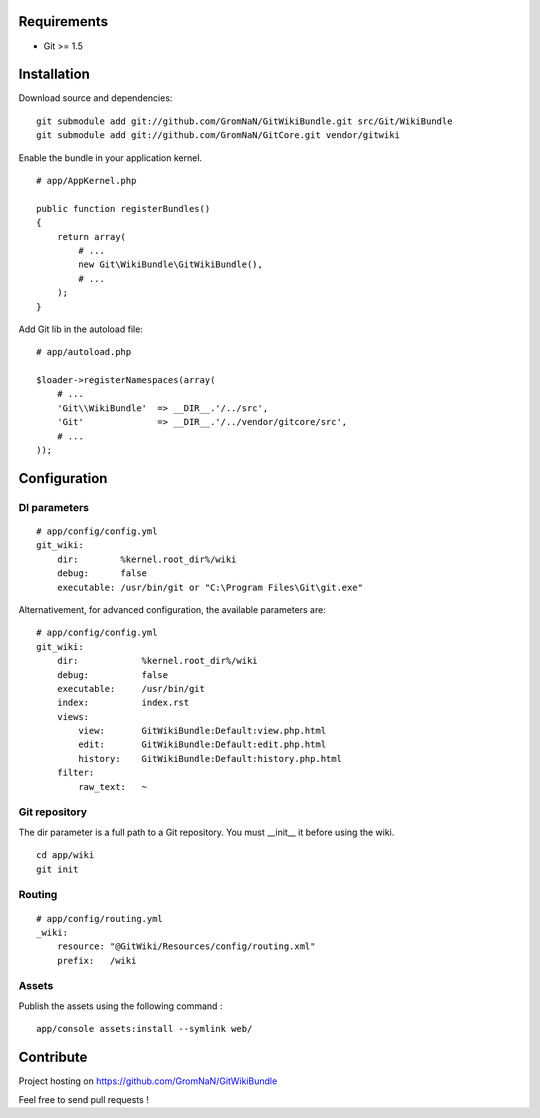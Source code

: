 Requirements
============

- Git >= 1.5


Installation
============

Download source and dependencies:

::

    git submodule add git://github.com/GromNaN/GitWikiBundle.git src/Git/WikiBundle
    git submodule add git://github.com/GromNaN/GitCore.git vendor/gitwiki

Enable the bundle in your application kernel.

::

    # app/AppKernel.php

    public function registerBundles()
    {
        return array(
            # ...
            new Git\WikiBundle\GitWikiBundle(),
            # ...
        );
    }


Add Git lib in the autoload file:

::

    # app/autoload.php

    $loader->registerNamespaces(array(
        # ...
        'Git\\WikiBundle'  => __DIR__.'/../src',
        'Git'              => __DIR__.'/../vendor/gitcore/src',
        # ...
    ));


Configuration
=============

DI parameters
-------------

::

    # app/config/config.yml
    git_wiki:
        dir:        %kernel.root_dir%/wiki
        debug:      false
        executable: /usr/bin/git or "C:\Program Files\Git\git.exe"


Alternativement, for advanced configuration, the available parameters are:

::

    # app/config/config.yml
    git_wiki:
        dir:            %kernel.root_dir%/wiki
        debug:          false
        executable:     /usr/bin/git
        index:          index.rst
        views:
            view:       GitWikiBundle:Default:view.php.html
            edit:       GitWikiBundle:Default:edit.php.html
            history:    GitWikiBundle:Default:history.php.html
        filter:
            raw_text:   ~

Git repository
--------------

The dir parameter is a full path to a Git repository. You must __init__ it before using the wiki.

::

    cd app/wiki
    git init

Routing
-------

::

    # app/config/routing.yml
    _wiki:
        resource: "@GitWiki/Resources/config/routing.xml"
        prefix:   /wiki

Assets
------

Publish the assets using the following command :

::

    app/console assets:install --symlink web/


Contribute
==========

Project hosting on https://github.com/GromNaN/GitWikiBundle


Feel free to send pull requests !